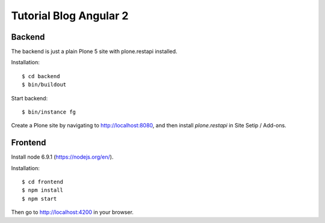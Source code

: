 Tutorial Blog Angular 2
=======================

Backend
-------

The backend is just a plain Plone 5 site with plone.restapi installed.

Installation::

  $ cd backend
  $ bin/buildout

Start backend::

  $ bin/instance fg

Create a Plone site by navigating to http://localhost:8080, and then install `plone.restapi` in Site Setip / Add-ons.


Frontend
--------

Install node 6.9.1 (https://nodejs.org/en/).

Installation::

  $ cd frontend
  $ npm install
  $ npm start

Then go to http://localhost:4200 in your browser.
